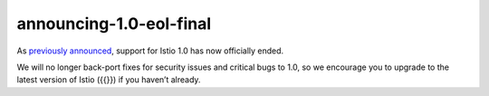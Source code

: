 announcing-1.0-eol-final
==============================

As `previously announced </news/support/announcing-1.0-eol/>`_, support
for Istio 1.0 has now officially ended.

We will no longer back-port fixes for security issues and critical bugs
to 1.0, so we encourage you to upgrade to the latest version of Istio
({{}}) if you haven’t already.
